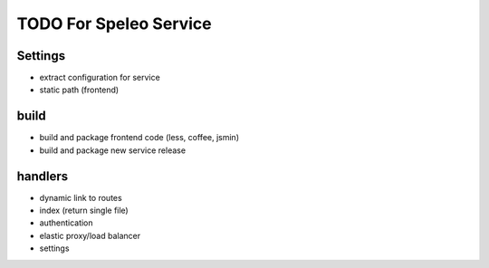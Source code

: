 ============================================================
TODO For Speleo Service
============================================================

------------------------------------------------------------
Settings
------------------------------------------------------------

* extract configuration for service
* static path (frontend)

------------------------------------------------------------
build
------------------------------------------------------------

* build and package frontend code (less, coffee, jsmin)
* build and package new service release

------------------------------------------------------------
handlers
------------------------------------------------------------

* dynamic link to routes
* index (return single file)
* authentication
* elastic proxy/load balancer
* settings
